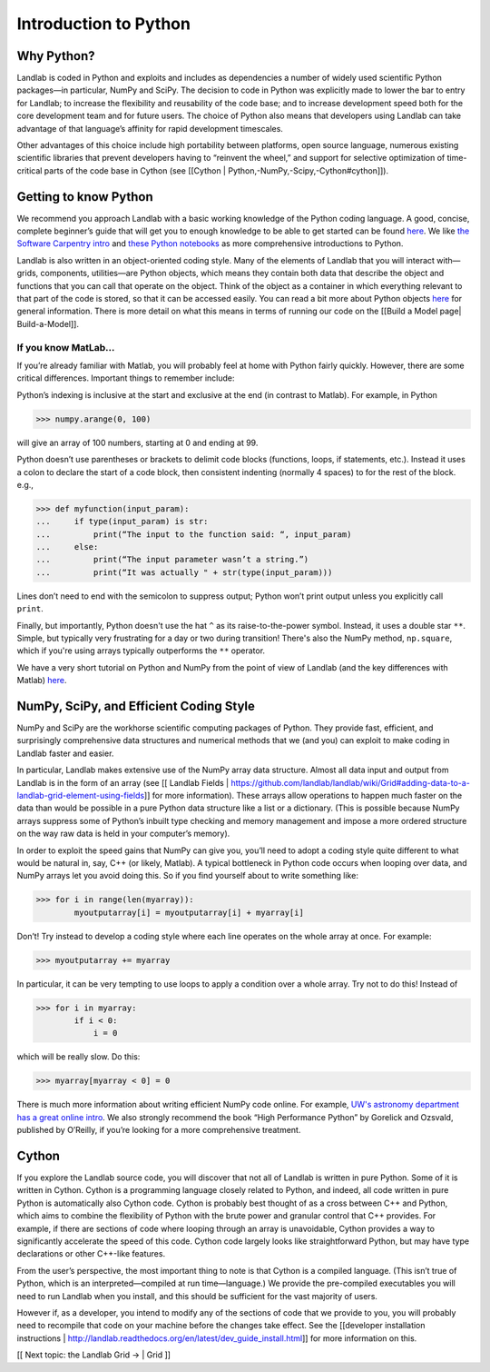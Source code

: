 .. _python_intro:

======================
Introduction to Python
======================

Why Python?
===========

Landlab is coded in Python and exploits and includes as dependencies a number of widely used scientific Python packages—in particular, NumPy and SciPy. The decision to code in Python was explicitly made to lower the bar to entry for Landlab; to increase the flexibility and reusability of the code base; and to increase development speed both for the core development team and for future users. The choice of Python also means that developers using Landlab can take advantage of that language’s affinity for rapid development timescales.

Other advantages of this choice include high portability between platforms, open source language, numerous existing scientific libraries that prevent developers having to “reinvent the wheel,” and support for selective optimization of time-critical parts of the code base in Cython (see [[Cython | Python,-NumPy,-Scipy,-Cython#cython]]).

Getting to know Python
======================

We recommend you approach Landlab with a basic working knowledge of the Python coding language. A good, concise, complete beginner’s guide that will get you to enough knowledge to be able to get started can be found `here <http://interactivepython.org/runestone/static/thinkcspy/GeneralIntro/ThePythonProgrammingLanguage.html>`_. We like `the Software Carpentry intro <http://software-carpentry.org/v4/python/>`_  and `these Python notebooks <https://nbviewer.jupyter.org/github/jrjohansson/scientific-python-lectures/tree/master/>`_ as more comprehensive introductions to Python.

Landlab is also written in an object-oriented coding style. Many of the elements of Landlab that you will interact with—grids, components, utilities—are Python objects, which means they contain both data that describe the object and functions that you can call that operate on the object. Think of the object as a container in which everything relevant to that part of the code is stored, so that it can be accessed easily. You can read a bit more about Python objects `here <http://learnpythonthehardway.org/book/ex40.html>`_ for general information. There is more detail on what this means in terms of running our code on the [[Build a Model page| Build-a-Model]].

If you know MatLab…
^^^^^^^^^^^^^^^^^^^^^^

If you’re already familiar with Matlab, you will probably feel at home with Python fairly quickly. However,     there are some critical differences. Important things to remember include:

Python’s indexing is inclusive at the start and exclusive at the end (in contrast to Matlab). For example, in Python

>>> numpy.arange(0, 100)

will give an array of 100 numbers, starting at 0 and ending at 99.

Python doesn’t use parentheses or brackets to delimit code blocks (functions, loops, if statements, etc.). Instead it uses a colon to declare the start of a code block, then consistent indenting (normally 4 spaces) to for the rest of the block. e.g.,

>>> def myfunction(input_param):
...     if type(input_param) is str:
...         print(“The input to the function said: “, input_param)
...     else:
...         print(“The input parameter wasn’t a string.”)
...         print(“It was actually " + str(type(input_param)))

Lines don’t need to end with the semicolon to suppress output; Python won’t print output unless you explicitly call ``print``.

Finally, but importantly, Python doesn't use the hat ``^`` as its raise-to-the-power symbol. Instead, it uses a double star ``**``. Simple, but typically very frustrating for a day or two during transition! There's also the NumPy method, ``np.square``, which if you're using arrays typically outperforms the ``**`` operator.

We have a very short tutorial on Python and NumPy from the point of view of Landlab (and the key differences with Matlab) `here <https://nbviewer.jupyter.org/github/landlab/drivers/blob/master/notebooks/Python_intro.ipynb>`_.

NumPy, SciPy, and Efficient Coding Style
========================================

NumPy and SciPy are the workhorse scientific computing packages of Python. They provide fast, efficient, and surprisingly comprehensive data structures and numerical methods that we (and you) can exploit to make coding in Landlab faster and easier.

In particular, Landlab makes extensive use of the NumPy array data structure. Almost all data input and output from Landlab is in the form of an array (see [[ Landlab Fields | https://github.com/landlab/landlab/wiki/Grid#adding-data-to-a-landlab-grid-element-using-fields]] for more information). These arrays allow operations to happen much faster on the data than would be possible in a pure Python data structure like a list or a dictionary. (This is possible because NumPy arrays suppress some of Python’s inbuilt type checking and memory management and impose a more ordered structure on the way raw data is held in your computer’s memory).

In order to exploit the speed gains that NumPy can give you, you’ll need to adopt a coding style quite different to what would be natural in, say, C++ (or likely, Matlab). A typical bottleneck in Python code occurs when looping over data, and NumPy arrays let you avoid doing this. So if you find yourself about to write something like:

>>> for i in range(len(myarray)):
        myoutputarray[i] = myoutputarray[i] + myarray[i]

Don’t! Try instead to develop a coding style where each line operates on the whole array at once. For example:

>>> myoutputarray += myarray

In particular, it can be very tempting to use loops to apply a condition over a whole array. Try not to do this! Instead of

>>> for i in myarray:
        if i < 0:
            i = 0

which will be really slow. Do this:

>>> myarray[myarray < 0] = 0

There is much more information about writing efficient NumPy code online. For example, `UW's astronomy department has a great online intro <http://www.astro.washington.edu/users/vanderplas/Astr599/notebooks/11_EfficientNumpy>`_.
We also strongly recommend the book “High Performance Python” by Gorelick and Ozsvald, published by O’Reilly, if you’re looking for a more comprehensive treatment.

.. _cython:

Cython
======

If you explore the Landlab source code, you will discover that not all of Landlab is written in pure Python. Some of it is written in Cython. Cython is a programming language closely related to Python, and indeed, all code written in pure Python is automatically also Cython code. Cython is probably best thought of as a cross between C++ and Python, which aims to combine the flexibility of Python with the brute power and granular control that C++ provides. For example, if there are sections of code where looping through an array is unavoidable, Cython provides a way to significantly accelerate the speed of this code. Cython code largely looks like straightforward Python, but may have type declarations or other C++-like features.

From the user’s perspective, the most important thing to note is that Cython is a compiled language. (This isn’t true of Python, which is an interpreted—compiled at run time—language.) We provide the pre-compiled executables you will need to run Landlab when you install, and this should be sufficient for the vast majority of users.

However if, as a developer, you intend to modify any of the sections of code that we provide to you, you will probably need to recompile that code on your machine before the changes take effect. See the [[developer installation instructions | http://landlab.readthedocs.org/en/latest/dev_guide_install.html]] for more information on this.

[[ Next topic: the Landlab Grid  → | Grid ]]
